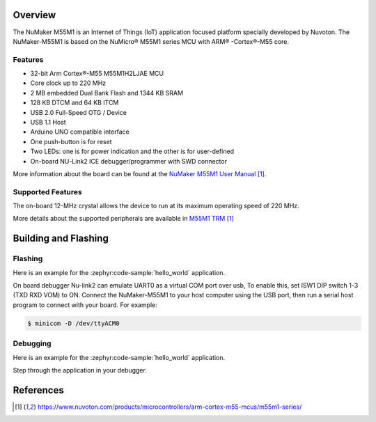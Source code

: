 ﻿.. zephyr:board:: numaker_m55m1

Overview
********

The NuMaker M55M1 is an Internet of Things (IoT) application focused platform
specially developed by Nuvoton. The NuMaker-M55M1 is based on the NuMicro® M55M1
series MCU with ARM® -Cortex®-M55 core.

Features
========
- 32-bit Arm Cortex®-M55 M55M1H2LJAE MCU
- Core clock up to 220 MHz
- 2 MB embedded Dual Bank Flash and 1344 KB SRAM
- 128 KB DTCM and 64 KB ITCM
- USB 2.0 Full-Speed OTG / Device
- USB 1.1 Host
- Arduino UNO compatible interface
- One push-button is for reset
- Two LEDs: one is for power indication and the other is for user-defined
- On-board NU-Link2 ICE debugger/programmer with SWD connector

More information about the board can be found at the `NuMaker M55M1 User Manual`_.

Supported Features
==================

.. zephyr:board-supported-hw::

The on-board 12-MHz crystal allows the device to run at its maximum operating speed of 220 MHz.

More details about the supported peripherals are available in `M55M1 TRM`_

Building and Flashing
*********************

.. zephyr:board-supported-runners::

Flashing
========

Here is an example for the :zephyr:code-sample:`hello_world` application.

On board debugger Nu-link2 can emulate UART0 as a virtual COM port over usb,
To enable this, set ISW1 DIP switch 1-3 (TXD RXD VOM) to ON.
Connect the NuMaker-M55M1 to your host computer using the USB port, then
run a serial host program to connect with your board. For example:

.. code-block:: console

   $ minicom -D /dev/ttyACM0

.. zephyr-app-commands::
   :zephyr-app: samples/hello_world
   :board: numaker_m55m1
   :goals: flash

Debugging
=========

Here is an example for the :zephyr:code-sample:`hello_world` application.

.. zephyr-app-commands::
   :zephyr-app: samples/hello_world
   :board: numaker_m55m1
   :goals: debug

Step through the application in your debugger.

References
**********

.. target-notes::

.. _NuMaker M55M1 User Manual:
   https://www.nuvoton.com/products/microcontrollers/arm-cortex-m55-mcus/m55m1-series/
.. _M55M1 TRM:
   https://www.nuvoton.com/products/microcontrollers/arm-cortex-m55-mcus/m55m1-series/
